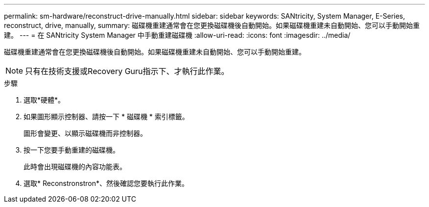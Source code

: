 ---
permalink: sm-hardware/reconstruct-drive-manually.html 
sidebar: sidebar 
keywords: SANtricity, System Manager, E-Series, reconstruct, drive, manually, 
summary: 磁碟機重建通常會在您更換磁碟機後自動開始。如果磁碟機重建未自動開始、您可以手動開始重建。 
---
= 在 SANtricity System Manager 中手動重建磁碟機
:allow-uri-read: 
:icons: font
:imagesdir: ../media/


[role="lead"]
磁碟機重建通常會在您更換磁碟機後自動開始。如果磁碟機重建未自動開始、您可以手動開始重建。

[NOTE]
====
只有在技術支援或Recovery Guru指示下、才執行此作業。

====
.步驟
. 選取*硬體*。
. 如果圖形顯示控制器、請按一下 * 磁碟機 * 索引標籤。
+
圖形會變更、以顯示磁碟機而非控制器。

. 按一下您要手動重建的磁碟機。
+
此時會出現磁碟機的內容功能表。

. 選取* Reconstronstron*、然後確認您要執行此作業。

